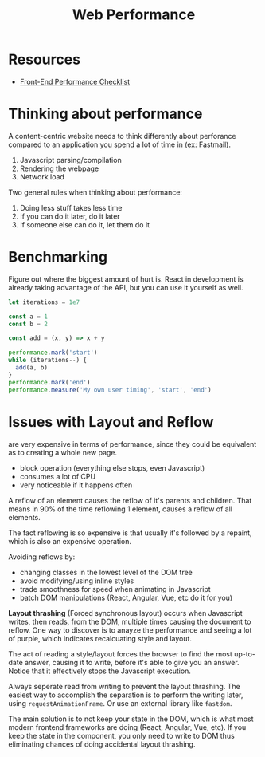 #+TITLE: Web Performance

* Resources
- [[https://github.com/thedaviddias/Front-End-Performance-Checklist][Front-End Performance Checklist]]

* Thinking about performance
A content-centric website needs to think differently about perforance compared to an application you
spend a lot of time in (ex: Fastmail).

1. Javascript parsing/compilation
2. Rendering the webpage
3. Network load

Two general rules when thinking about performance:
1. Doing less stuff takes less time
2. If you can do it later, do it later
3. If someone else can do it, let them do it

* Benchmarking
Figure out where the biggest amount of hurt is. React in development is already taking advantage of
the API, but you can use it yourself as well.

#+BEGIN_SRC javascript
let iterations = 1e7

const a = 1
const b = 2

const add = (x, y) => x + y

performance.mark('start')
while (iterations--) {
  add(a, b)
}
performance.mark('end')
performance.measure('My own user timing', 'start', 'end')
#+END_SRC

* Issues with Layout and Reflow
are very expensive in terms of performance, since they could be equivalent as to creating a whole
new page.

- block operation (everything else stops, even Javascript)
- consumes a lot of CPU
- very noticeable if it happens often

A reflow of an element causes the reflow of it's parents and children. That means in 90% of the time
reflowing 1 element, causes a reflow of all elements.

The fact reflowing is so expensive is that usually it's followed by a repaint, which is also an
expensive operation.

Avoiding reflows by:
- changing classes in the lowest level of the DOM tree
- avoid modifying/using inline styles
- trade smoothness for speed when animating in Javascript
- batch DOM manipulations (React, Angular, Vue, etc do it for you)

*Layout thrashing* (Forced synchronous layout) occurs when Javascript writes, then reads, from the
DOM, multiple times causing the document to reflow. One way to discover is to anayze the performance
and seeing a lot of purple, which indicates recalcuating style and layout.

The act of reading a style/layout forces the browser to find the most up-to-date answer, causing it
to write, before it's able to give you an answer. Notice that it effectively stops the Javascript
execution.

Always seperate read from writing to prevent the layout thrashing. The easiest way to accomplish the
separation is to perform the writing later, using ~requestAnimationFrame~. Or use an external library
like ~fastdom~.

The main solution is to not keep your state in the DOM, which is what most modern frontend
frameworks are doing (React, Angular, Vue, etc). If you keep the state in the component, you only
need to write to DOM thus eliminating chances of doing accidental layout thrashing.
